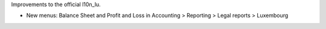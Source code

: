 Improvements to the official l10n_lu.

* New menus: Balance Sheet and Profit and Loss in
  Accounting > Reporting > Legal reports > Luxembourg


